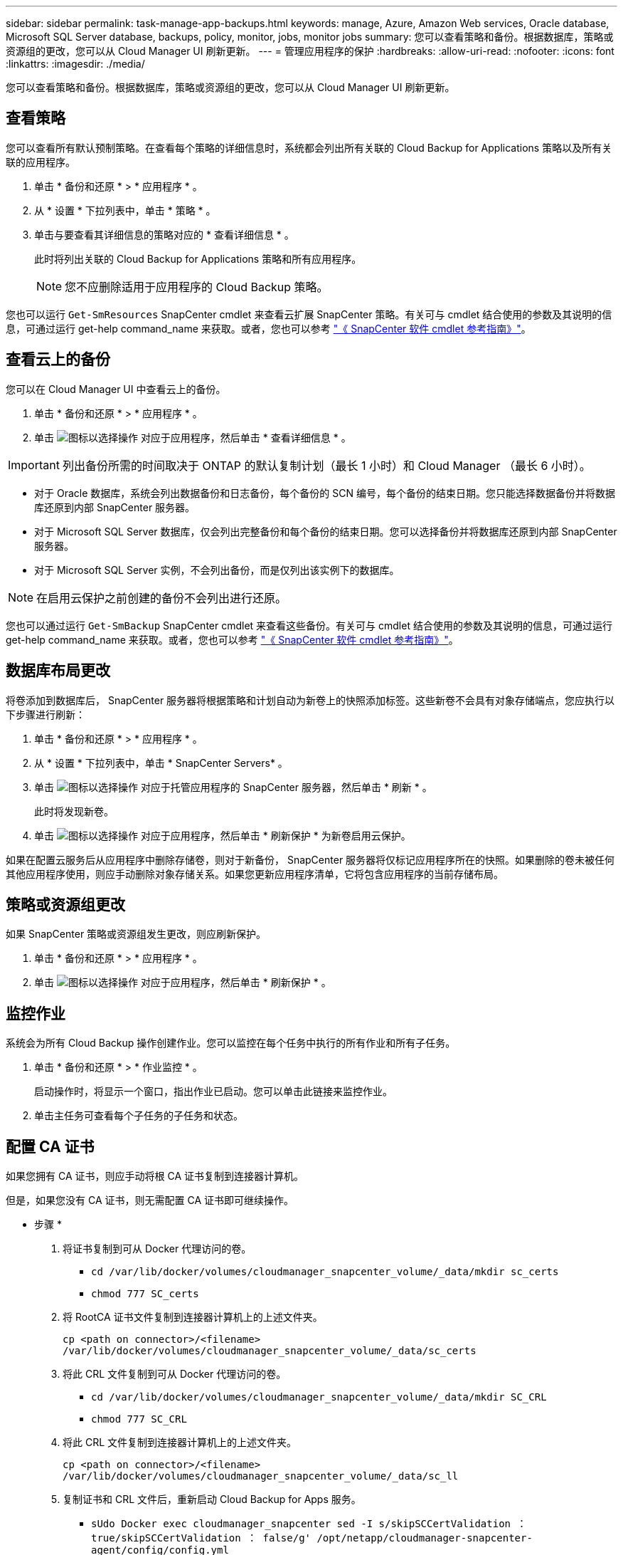 ---
sidebar: sidebar 
permalink: task-manage-app-backups.html 
keywords: manage, Azure, Amazon Web services, Oracle database, Microsoft SQL Server database, backups, policy, monitor, jobs, monitor jobs 
summary: 您可以查看策略和备份。根据数据库，策略或资源组的更改，您可以从 Cloud Manager UI 刷新更新。 
---
= 管理应用程序的保护
:hardbreaks:
:allow-uri-read: 
:nofooter: 
:icons: font
:linkattrs: 
:imagesdir: ./media/


[role="lead"]
您可以查看策略和备份。根据数据库，策略或资源组的更改，您可以从 Cloud Manager UI 刷新更新。



== 查看策略

您可以查看所有默认预制策略。在查看每个策略的详细信息时，系统都会列出所有关联的 Cloud Backup for Applications 策略以及所有关联的应用程序。

. 单击 * 备份和还原 * > * 应用程序 * 。
. 从 * 设置 * 下拉列表中，单击 * 策略 * 。
. 单击与要查看其详细信息的策略对应的 * 查看详细信息 * 。
+
此时将列出关联的 Cloud Backup for Applications 策略和所有应用程序。

+

NOTE: 您不应删除适用于应用程序的 Cloud Backup 策略。



您也可以运行 `Get-SmResources` SnapCenter cmdlet 来查看云扩展 SnapCenter 策略。有关可与 cmdlet 结合使用的参数及其说明的信息，可通过运行 get-help command_name 来获取。或者，您也可以参考 https://library.netapp.com/ecm/ecm_download_file/ECMLP2880726["《 SnapCenter 软件 cmdlet 参考指南》"]。



== 查看云上的备份

您可以在 Cloud Manager UI 中查看云上的备份。

. 单击 * 备份和还原 * > * 应用程序 * 。
. 单击 image:icon-action.png["图标以选择操作"] 对应于应用程序，然后单击 * 查看详细信息 * 。



IMPORTANT: 列出备份所需的时间取决于 ONTAP 的默认复制计划（最长 1 小时）和 Cloud Manager （最长 6 小时）。

* 对于 Oracle 数据库，系统会列出数据备份和日志备份，每个备份的 SCN 编号，每个备份的结束日期。您只能选择数据备份并将数据库还原到内部 SnapCenter 服务器。
* 对于 Microsoft SQL Server 数据库，仅会列出完整备份和每个备份的结束日期。您可以选择备份并将数据库还原到内部 SnapCenter 服务器。
* 对于 Microsoft SQL Server 实例，不会列出备份，而是仅列出该实例下的数据库。



NOTE: 在启用云保护之前创建的备份不会列出进行还原。

您也可以通过运行 `Get-SmBackup` SnapCenter cmdlet 来查看这些备份。有关可与 cmdlet 结合使用的参数及其说明的信息，可通过运行 get-help command_name 来获取。或者，您也可以参考 https://library.netapp.com/ecm/ecm_download_file/ECMLP2880726["《 SnapCenter 软件 cmdlet 参考指南》"]。



== 数据库布局更改

将卷添加到数据库后， SnapCenter 服务器将根据策略和计划自动为新卷上的快照添加标签。这些新卷不会具有对象存储端点，您应执行以下步骤进行刷新：

. 单击 * 备份和还原 * > * 应用程序 * 。
. 从 * 设置 * 下拉列表中，单击 * SnapCenter Servers* 。
. 单击 image:icon-action.png["图标以选择操作"] 对应于托管应用程序的 SnapCenter 服务器，然后单击 * 刷新 * 。
+
此时将发现新卷。

. 单击 image:icon-action.png["图标以选择操作"] 对应于应用程序，然后单击 * 刷新保护 * 为新卷启用云保护。


如果在配置云服务后从应用程序中删除存储卷，则对于新备份， SnapCenter 服务器将仅标记应用程序所在的快照。如果删除的卷未被任何其他应用程序使用，则应手动删除对象存储关系。如果您更新应用程序清单，它将包含应用程序的当前存储布局。



== 策略或资源组更改

如果 SnapCenter 策略或资源组发生更改，则应刷新保护。

. 单击 * 备份和还原 * > * 应用程序 * 。
. 单击 image:icon-action.png["图标以选择操作"] 对应于应用程序，然后单击 * 刷新保护 * 。




== 监控作业

系统会为所有 Cloud Backup 操作创建作业。您可以监控在每个任务中执行的所有作业和所有子任务。

. 单击 * 备份和还原 * > * 作业监控 * 。
+
启动操作时，将显示一个窗口，指出作业已启动。您可以单击此链接来监控作业。

. 单击主任务可查看每个子任务的子任务和状态。




== 配置 CA 证书

如果您拥有 CA 证书，则应手动将根 CA 证书复制到连接器计算机。

但是，如果您没有 CA 证书，则无需配置 CA 证书即可继续操作。

* 步骤 *

. 将证书复制到可从 Docker 代理访问的卷。
+
** `cd /var/lib/docker/volumes/cloudmanager_snapcenter_volume/_data/mkdir sc_certs`
** `chmod 777 SC_certs`


. 将 RootCA 证书文件复制到连接器计算机上的上述文件夹。
+
`cp <path on connector>/<filename> /var/lib/docker/volumes/cloudmanager_snapcenter_volume/_data/sc_certs`

. 将此 CRL 文件复制到可从 Docker 代理访问的卷。
+
** `cd /var/lib/docker/volumes/cloudmanager_snapcenter_volume/_data/mkdir SC_CRL`
** `chmod 777 SC_CRL`


. 将此 CRL 文件复制到连接器计算机上的上述文件夹。
+
`cp <path on connector>/<filename> /var/lib/docker/volumes/cloudmanager_snapcenter_volume/_data/sc_ll`

. 复制证书和 CRL 文件后，重新启动 Cloud Backup for Apps 服务。
+
** `sUdo Docker exec cloudmanager_snapcenter sed -I s/skipSCCertValidation ： true/skipSCCertValidation ： false/g' /opt/netapp/cloudmanager-snapcenter-agent/config/config.yml`
** `s使用 Docker 重新启动 cloudmanager_snapcenter`



